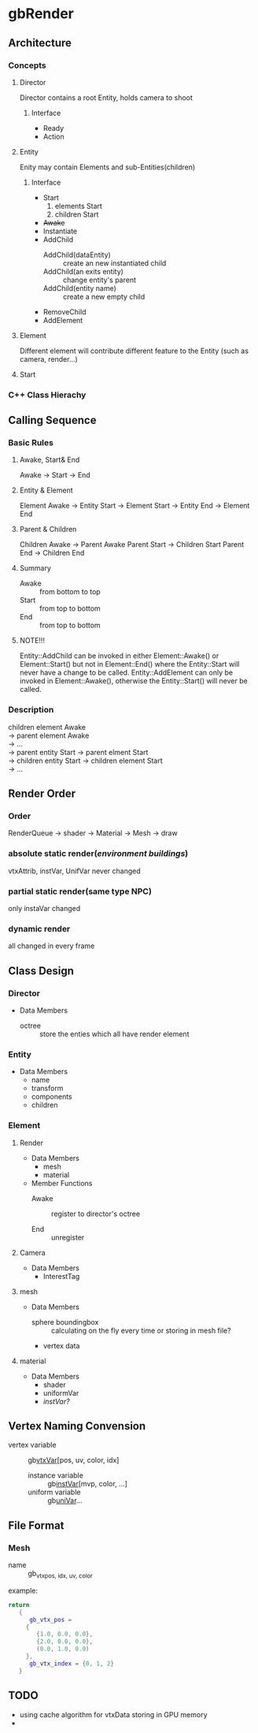 * gbRender
** Architecture
*** Concepts
**** Director
     Director contains a root Entity, holds camera to shoot
***** Interface 
- Ready
- Action
  
**** Entity
     Enity may contain Elements and sub-Entities(children)
***** Interface
- Start
  1. elements Start
  2. children Start
- +Awake+
- Instantiate
- AddChild
  - AddChild(dataEntity) :: create an new instantiated child
  - AddChild(an exits entity) :: change entity's parent
  - AddChild(entity name) :: create a new empty child
- RemoveChild
- AddElement
**** Element
     Different element will contribute different feature to the Entity
     (such as camera, render...)
**** Start
*** C++ Class Hierachy
    
    
** Calling Sequence
*** Basic Rules
**** Awake, Start& End
     Awake \to Start \to End
**** Entity & Element
     Element Awake 
     \to Entity Start \to Element Start
     \to Entity End \to Element End
**** Parent & Children
     Children Awake \to Parent Awake
     Parent Start \to Children Start
     Parent End \to Children End
**** Summary
- Awake :: from bottom to top
- Start :: from top to bottom
- End :: from top to bottom
**** NOTE!!!
     Entity::AddChild can be invoked in either Element::Awake() or Element::Start() 
     but not in Element::End() where the Entity::Start will never have a change to be called.
     Entity::AddElement can only be invoked in Element::Awake(), 
     otherwise the Entity::Start() will never be called.
     
     
*** Description
    #+BEGIN_VERSE
    children element Awake
    \to parent element Awake
    \to ... 
    \to parent entity Start \to parent elment Start
    \to children entity Start \to children element Start
    \to ...
    #+END_VERSE
    
** Render Order
*** Order
    RenderQueue \to shader \to Material \to Mesh \to draw
*** absolute static render(/environment buildings/)
    vtxAttrib, instVar, UnifVar never changed
*** partial static render(same type NPC)
    only instaVar changed
*** dynamic render
    all changed in every frame
    
    
    
** Class Design
   
*** Director
    
+ Data Members
  - octree :: store the enties which all have render element
	      
*** Entity
+ Data Members
  - name
  - transform
  - components
  - children
    
*** Element
    
**** Render
     
+ Data Members
  - mesh
  - material
    
+ Member Functions
  - Awake :: register to director's octree
	     
  - End :: unregister
	   
**** Camera
+ Data Members
  - InterestTag
     
**** mesh
+ Data Members
  - sphere boundingbox :: calculating on the fly every time or storing in mesh file?
  - vertex data
    
**** material
+ Data Members
  - shader
  - uniformVar
  - /instVar?/
    
** Vertex Naming Convension
   - vertex variable :: gb_vtxVar_[pos, uv, color, idx]
    - instance variable :: gb_instVar_[mvp, color, ...]
    - uniform variable :: gb_uniVar_...
	  
	  
** File Format
   
*** Mesh
    - name ::
	     gb_vtx_{pos, idx, uv, color}
    example:
    #+BEGIN_SRC lua
return
   {
      gb_vtx_pos = 
	 {
	    {1.0, 0.0, 0.0},
	    {2.0, 0.0, 0.0},
	    (0.0, 1.0, 0.0)
	 },
      gb_vtx_index = {0, 1, 2}
   }
    #+END_SRC

** TODO 
   - using cache algorithm for vtxData storing in GPU memory
   - 


   #+OPTIONS: ^:nil
   
